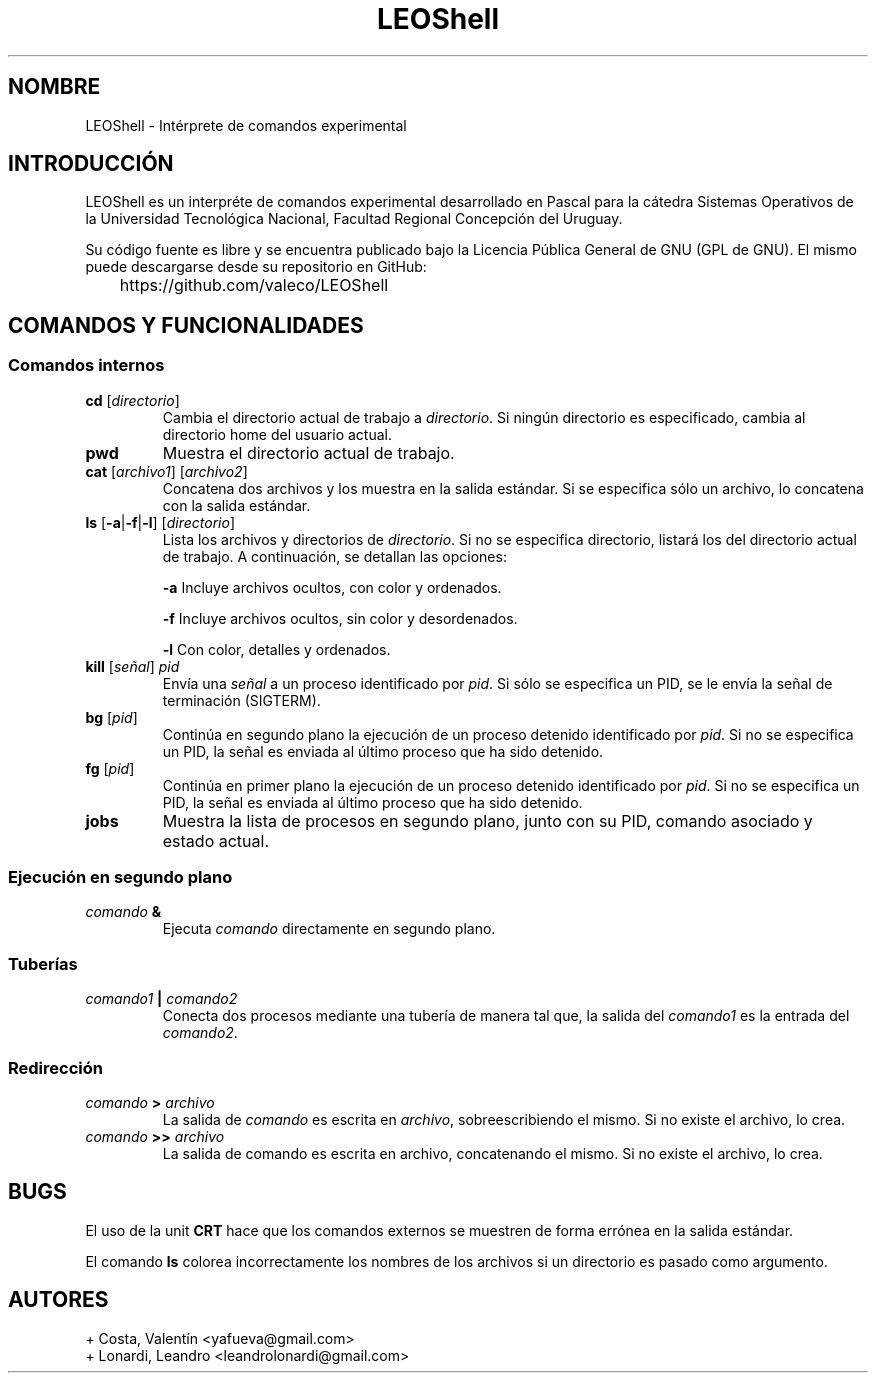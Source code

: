 .TH LEOShell "1" "Febrero 2015" "UTN FRCU" "Manual de usuario"

.SH NOMBRE 
LEOShell - Intérprete de comandos experimental

.SH INTRODUCCIÓN
.PP
LEOShell es un interpréte de comandos experimental desarrollado en Pascal para la cátedra Sistemas Operativos de la Universidad Tecnológica Nacional, Facultad Regional Concepción del Uruguay.
.PP
Su código fuente es libre y se encuentra publicado bajo la Licencia Pública General de GNU (GPL de GNU). El mismo puede descargarse desde su repositorio en GitHub:
.IP 	https://github.com/valeco/LEOShell

.SH COMANDOS Y FUNCIONALIDADES

.SS Comandos internos
.TP
\fBcd\fR [\fIdirectorio\fR]
Cambia el directorio actual de trabajo a \fIdirectorio\fR. Si ningún directorio es especificado, cambia al directorio home del usuario actual.

.TP
\fBpwd\fR
Muestra el directorio actual de trabajo.

.TP
\fBcat\fR [\fIarchivo1\fR] [\fIarchivo2\fR]
Concatena dos archivos y los muestra en la salida estándar. Si se especifica sólo un archivo, lo concatena con la salida estándar.

.TP
\fBls\fR [\fB-a\fR|\fB-f\fR|\fB-l\fR] [\fIdirectorio\fR]
Lista los archivos y directorios de \fIdirectorio\fR. Si no se especifica directorio, listará los del directorio actual de trabajo. A continuación, se detallan las opciones:
.IP
\fB-a\fR Incluye archivos ocultos, con color y ordenados.
.IP
\fB-f\fR Incluye archivos ocultos, sin color y desordenados.
.IP
\fB-l\fR Con color, detalles y ordenados.

.TP
\fBkill\fR [\fIseñal\fR] \fIpid\fR
Envía una \fIseñal\fR a un proceso identificado por \fIpid\fR. Si sólo se especifica un PID, se le envía la señal de terminación (SIGTERM).

.TP
\fBbg\fR [\fIpid\fR]
Continúa en segundo plano la ejecución de un proceso detenido identificado por \fIpid\fR. Si no se especifica un PID, la señal es enviada al último proceso que ha sido detenido. 

.TP
\fBfg\fR [\fIpid\fR]
Continúa en primer plano la ejecución de un proceso detenido identificado por \fIpid\fR. Si no se especifica un PID, la señal es enviada al último proceso que ha sido detenido.

.TP
\fBjobs\fR
Muestra la lista de procesos en segundo plano, junto con su PID, comando asociado y estado actual.

.SS Ejecución en segundo plano
.TP
\fIcomando\fR \fB&\fR
Ejecuta \fIcomando\fR directamente en segundo plano.

.SS Tuberías
.TP
\fIcomando1\fR \fB|\fR \fIcomando2\fR
Conecta dos procesos mediante una tubería de manera tal que, la salida del \fIcomando1\fR es la entrada del \fIcomando2\fR.

.SS Redirección
.TP
\fIcomando\fR \fB>\fR \fIarchivo\fR
La salida de \fIcomando\fR es escrita en \fIarchivo\fR, sobreescribiendo el mismo. Si no existe el archivo, lo crea.

.TP
\fIcomando\fR \fB>>\fR \fIarchivo\fR
La salida de comando es escrita en archivo, concatenando el mismo. Si no existe el archivo, lo crea.

.SH BUGS
.PP
El uso de la unit \fBCRT\fR hace que los comandos externos se muestren de forma errónea en la salida estándar.
.PP
El comando \fBls\fR colorea incorrectamente los nombres de los archivos si un directorio es pasado como argumento.

.SH AUTORES
.PP
+ Costa, Valentín <yafueva@gmail.com>
.br
+ Lonardi, Leandro <leandrolonardi@gmail.com>